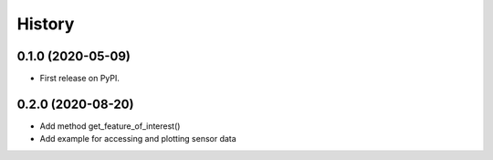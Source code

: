 =======
History
=======

0.1.0 (2020-05-09)
------------------

* First release on PyPI.


0.2.0 (2020-08-20)
------------------

* Add method get_feature_of_interest()
* Add example for accessing and plotting sensor data
